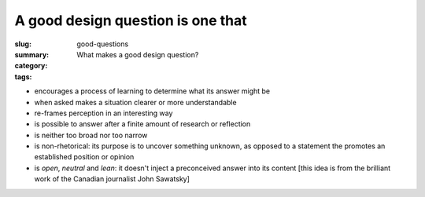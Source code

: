 A good design question is one that
==================================================

:slug: good-questions
:summary: What makes a good design question?
:category: 
:tags: 

- encourages a process of learning to determine what its answer might be
- when asked makes a situation clearer or more understandable
- re-frames perception in an interesting way
- is possible to answer after a finite amount of research or reflection
- is neither too broad nor too narrow
- is non-rhetorical: its purpose is to uncover something unknown, as opposed to a statement the promotes an established position or opinion
- is *open*, *neutral* and *lean*: it doesn't inject a preconceived answer into its content [this idea is from the brilliant work of the Canadian journalist John Sawatsky]